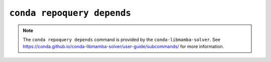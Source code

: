 ``conda repoquery depends``
***************************

.. note::
   The ``conda repoquery depends`` command is provided by the ``conda-libmamba-solver``.
   See https://conda.github.io/conda-libmamba-solver/user-guide/subcommands/ for more information.

.. argparse::
   :module: conda.cli.conda_argparse
   :func: generate_parser
   :prog: conda
   :path: repoquery depends
   :nodefault:
   :nodefaultconst:
